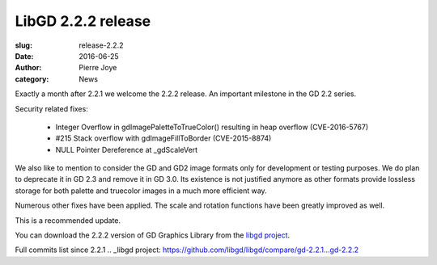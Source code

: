 LibGD 2.2.2 release
###################

:slug: release-2.2.2
:date: 2016-06-25
:author: Pierre Joye
:category: News

Exactly a month after 2.2.1 we welcome the 2.2.2 release. An important
milestone in the GD 2.2 series.

Security related fixes:

 - Integer Overflow in gdImagePaletteToTrueColor() resulting in heap overflow (CVE-2016-5767)
 - #215 Stack overflow with gdImageFillToBorder (CVE-2015-8874)
 - NULL Pointer Dereference at _gdScaleVert

We also like to mention to consider the GD and GD2 image formats only for development or testing
purposes. We do plan to deprecate it in GD 2.3 and remove it in GD 3.0. Its existence is not justified
anymore as other formats provide lossless storage for both palette and truecolor images in a much more 
efficient way.

Numerous other fixes have been applied. The scale and rotation functions have been greatly improved as well.

This is a recommended update.

You can download the 2.2.2 version of GD Graphics Library from
the `libgd project`_.

.. _libgd project: https://github.com/libgd/libgd/releases/tag/gd-2.2.2

Full commits list since 2.2.1
.. _libgd project: https://github.com/libgd/libgd/compare/gd-2.2.1...gd-2.2.2
